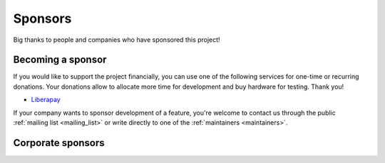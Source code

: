 Sponsors
********

Big thanks to people and companies who have sponsored this project!

Becoming a sponsor
==================

If you would like to support the project financially, you can use one of the following services for one-time or recurring donations. Your donations allow to allocate more time for development and buy hardware for testing. Thank you!

* `Liberapay <https://liberapay.com/roc-streaming>`_

If your company wants to sponsor development of a feature, you're welcome to contact us through the public :ref:`mailing list <mailing_list>` or write directly to one of the :ref:`maintainers <maintainers>`.

Corporate sponsors
==================

.. image:: https://i.imgur.com/qdWkfkK.png
   :height: 150px
   :target: https://www.boring.tech/
